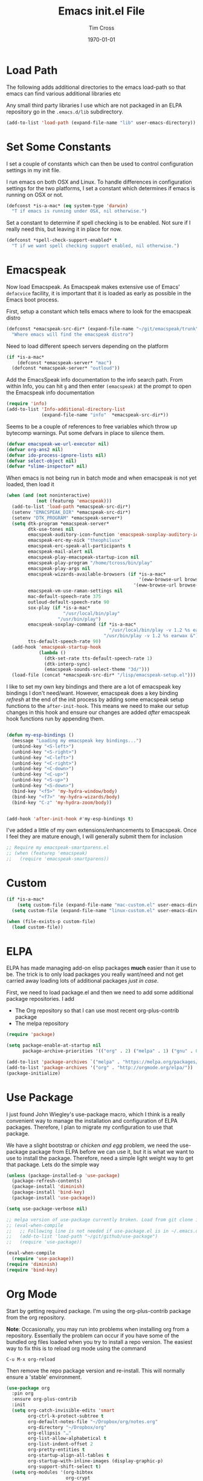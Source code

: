 #+TITLE: Emacs init.el File
#+DATE: \today
#+AUTHOR: Tim Cross

* Load Path
The following adds additional directories to the emacs load-path so that
emacs can find various additional libraries etc

Any small third party libraries I use which are not packaged in an ELPA
repository go in the ~.emacs.d/lib~  subdirectory.

#+BEGIN_SRC emacs-lisp
  (add-to-list 'load-path (expand-file-name "lib" user-emacs-directory))
#+END_SRC

* Set Some Constants
I set a couple of constants which can then be used to control configuration
settings in my init file.

I run emacs on both OSX and Linux. To handle differences in configuration
settings for the two platforms, I set a constant which determines if emacs is
running on OSX or not. 

#+BEGIN_SRC emacs-lisp
  (defconst *is-a-mac* (eq system-type 'darwin)
    "T if emacs is running under OSX, nil otherwise.")
#+END_SRC

Set a constant to determine if spell checking is to be enabled. Not sure if I
really need this, but leaving it in place for now.

#+BEGIN_SRC emacs-lisp
  (defconst *spell-check-support-enabled* t
    "T if we want spell checking support enabled, nil otherwise.")
#+END_SRC

* Emacspeak

Now load Emacspeak. As Emacspeak makes extensive use of Emacs' =defacvice=
facility, it is important that it is loaded as early as possible in the Emacs
boot process.

First, setup a constant which tells emacs where to look for the emacspeak distro

#+BEGIN_SRC emacs-lisp 
  (defconst *emacspeak-src-dir* (expand-file-name "~/git/emacspeak/trunk")
    "Where emacs will find the emacspeak distro")
#+END_SRC

Need to load different speech servers depending on the platform

#+BEGIN_SRC emacs-lisp 
  (if *is-a-mac*
      (defconst *emacspeak-server* "mac")
    (defconst *emacspeak-server* "outloud"))
#+END_SRC

Add the EmacsSpeak info documentation to the info search path. From within Info,
you can hit ~g~ and then enter ~(emacspeak)~ at the prompt to open the Emacspeak
info documentation

#+BEGIN_SRC emacs-lisp 
  (require 'info)
  (add-to-list 'Info-additional-directory-list
               (expand-file-name "info"  *emacspeak-src-dir*))
#+END_SRC

Seems to be a couple of references to free variables which throw up bytecomp
warnings. Put some defvars in place to silence them.

#+BEGIN_SRC emacs-lisp
  (defvar emacspeak-we-url-executor nil)
  (defvar org-ans2 nil)
  (defvar ido-process-ignore-lists nil)
  (defvar select-object nil)
  (defvar *slime-inspector* nil)

#+END_SRC

When emacs is not being run in batch mode and when emacspeak is not yet loaded,
then load it

#+BEGIN_SRC emacs-lisp 
  (when (and (not noninteractive)
             (not (featurep 'emacspeak)))
    (add-to-list 'load-path *emacspeak-src-dir*)
    (setenv "EMACSPEAK_DIR" *emacspeak-src-dir*)
    (setenv "DTK_PROGRAM" *emacspeak-server*)
    (setq dtk-program *emacspeak-server*
          dtk-use-tones nil
          emacspeak-auditory-icon-function 'emacspeak-soxplay-auditory-icon
          emacspeak-erc-my-nick "theophilusx"
          emacspeak-erc-speak-all-participants t
          emacspeak-mail-alert nil
          emacspeak-play-emacspeak-startup-icon nil
          emacspeak-play-program "/home/tcross/bin/play"
          emacspeak-play-args nil
          emacspeak-wizards-available-browsers (if *is-a-mac*
                                                   '(eww-browse-url browse-url-default-macosx-browser)
                                                 '(eww-browse-url browse-url-chrome))
          emacspeak-vm-use-raman-settings nil
          mac-default-speech-rate 375        
          outloud-default-speech-rate 90
          sox-play (if *is-a-mac*
                       "/usr/local/bin/play"
                     "/usr/bin/play")
          emacspeak-soxplay-command (if *is-a-mac*
                                        "/usr/local/bin/play -v 1.2 %s earwax &"
                                      "/usr/bin/play -v 1.2 %s earwax &")
          tts-default-speech-rate 90)
    (add-hook 'emacspeak-startup-hook
              (lambda ()
                (dtk-set-rate tts-default-speech-rate 1)
                (dtk-interp-sync)
                (emacspeak-sounds-select-theme "3d/")))
    (load-file (concat *emacspeak-src-dir* "/lisp/emacspeak-setup.el")))
#+END_SRC

I like to set my own key bindings and there are a lot of emacspeak key bindings
I don't need/want. However, emacspeak does a key binding /refresh/ at the end of
the init process by adding some emacspeak setup functions to the
=after-init-hook=. This means we need to make our setup changes in this hook and
ensure our changes are added /after/ emacspeak hook functions run by appending
them.

#+BEGIN_SRC emacs-lisp

  (defun my-esp-bindings ()
    (message "Loading my emacspeak key bindings...")
    (unbind-key "<S-left>")
    (unbind-key "<S-right>")
    (unbind-key "<C-left>")
    (unbind-key "<C-right>")
    (unbind-key "<C-down>")
    (unbind-key "<C-up>")
    (unbind-key "<S-up>")
    (unbind-key "<S-down>")
    (bind-key "<f5>" 'my-hydra-window/body)
    (bind-key "<f7>" 'my-hydra-wizards/body)
    (bind-key "C-z" 'my-hydra-zoom/body))


  (add-hook 'after-init-hook #'my-esp-bindings t)
#+END_SRC

 I've added a little of my own extensions/enhancements to Emacspeak. Once I feel
 they are mature enough, I will generally submit them for inclusion 

#+BEGIN_SRC emacs-lisp
  ;; Require my emacspeak-smartparens.el
  ;; (when (featurep 'emacspeak)
  ;;   (require 'emacspeak-smartparens))
#+END_SRC

* Custom 
#+BEGIN_SRC emacs-lisp
  (if *is-a-mac*
      (setq custom-file (expand-file-name "mac-custom.el" user-emacs-directory))
    (setq custom-file (expand-file-name "linux-custom.el" user-emacs-directory)))

  (when (file-exists-p custom-file)
    (load custom-file))
#+END_SRC

* ELPA
ELPA has made managing add-on elisp packages *much* easier than it use to
be. The trick is to only load packages you really want/need and not get carried
away loading lots of additional packages /just in case/.


First, we need to load package.el and then we need to add some additional
package repositories. I add

   - The Org repository so that I can use most recent org-plus-contrib package
   - The melpa repository

#+BEGIN_SRC emacs-lisp
  (require 'package)

  (setq package-enable-at-startup nil
        package-archive-priorities '(("org" . 2) ("melpa" . 1) ("gnu" . 0)))

  (add-to-list 'package-archives `("melpa" . "https://melpa.org/packages/"))
  (add-to-list 'package-archives '("org" . "http://orgmode.org/elpa/"))
  (package-initialize)

#+END_SRC

* Use Package
I just found John Wiegley's use-package macro, which I think is a really
convenient way to manage the installation and configuration of ELPA
packages. Therefore, I plan to migrate my configuration to use that package.

We have a slight bootstrap or /chicken and egg/ problem, we need the use-package
package from ELPA before we can use it, but it is what we want to use to install
the package. Therefore, need a simple light weight way to get that package. Lets
do the simple way

#+BEGIN_SRC emacs-lisp
  (unless (package-installed-p 'use-package)
    (package-refresh-contents)
    (package-install 'diminish)
    (package-install 'bind-key)
    (package-install 'use-package))

  (setq use-package-verbose nil)

  ;; melpa version of use-package currently broken. Load from git clone instead
  ;; (eval-when-compile
  ;;   ;; Following line is not needed if use-package.el is in ~/.emacs.d
  ;;   (add-to-list 'load-path "~/git/github/use-package")
  ;;   (require 'use-package))

  (eval-when-compile
    (require 'use-package))
  (require 'diminish)
  (require 'bind-key)
#+END_SRC
* Org Mode
Start by getting required package. I'm using the org-plus-contrib package from
the org repository.

*Note*: Occasionally, you may run into problems when installing org from a
repository. Essentially the problem can occur if you have some of the bundled
org files loaded when you try to install a repo version. The easiest way to fix
this is to reload org mode using the command

  : C-u M-x org-reload

Then remove the repo package version and re-install. This will
normally ensure a 'stable' environment.

#+BEGIN_SRC emacs-lisp
  (use-package org
    :pin org
    :ensure org-plus-contrib 
    :init
    (setq org-catch-invisible-edits 'smart
          org-ctrl-k-protect-subtree t
          org-default-notes-file "~/Dropbox/org/notes.org"
          org-directory "~/Dropbox/org"
          org-ellipsis "…"
          org-list-allow-alphabetical t
          org-list-indent-offset 2
          org-pretty-entities t
          org-startup-align-all-tables t
          org-startup-with-inline-images (display-graphic-p)
          org-support-shift-select t)
    (setq org-modules '(org-bibtex
                        org-crypt
                        org-docview
                        org-eww
                        org-info
                        org-irc
                        org-protocol))
    (setq org-capture-templates
          (quote
           (("t" "todo" entry
             (file "~/Dropbox/org/refile.org")
             "* TODO %?\n\n  %a"
             :empty-lines-after 1 :clock-in t :clock-resume t)
            ("r" "respond" entry
             (file "~/Dropbox/org/refile.org")
             "* NEXT Respond to %:from on %:subject\n  SCHEDULED: %t\n  %a"
             :empty-lines-after 1 :clock-in t :clock-resume t)
            ("n" "note" entry
             (file "~/Dropbox/org/notes.org")
             "* %? :NOTE:\n\n  %a"
             :empty-lines-after 1 :clock-in t :clock-resume t)
            ("j" "journal" entry
             (file+olp+datetree "~/Dropbox/org/journal.org")
             "* %?\n  "
             :empty-lines-after 1 :clock-in t :clock-resume t)
            ("p" "phone" entry
             (file "~/Dropbox/org/refile.org")
             "* PHONE %? :PHONE:\n  "
             :empty-lines-after 1 :clock-in t :clock-resume t)
            ("m" "mail" entry
             (file "~/Dropbox/org/refile.org")
             "* MAIL from %:from on %:subject\n\n  %a"
             :empty-lines-after 1 :clock-in t :clock-resume t))))
    (setq org-enforce-todo-checkbox-dependencies t
          org-enforce-todo-dependencies t
          org-log-done 'time
          org-log-into-drawer t)
    (setq org-todo-keywords
          (quote
           ((sequence "TODO(t)"
                      "NEXT(n)"
                      "STARTED(s!)"
                      "DELEGATED(w@/!)"
                      "HOLD(h@/!)"
                      "|"
                      "CANCELLED(c@)"
                      "DONE(d!)"))))
    (setq org-log-refile 'time
          org-refile-allow-creating-parent-nodes 'confirm
          org-refile-targets (quote ((nil :maxlevel . 5)
                                     (org-agenda-files :maxlevel . 5)))
          org-refile-use-outline-path (quote file))
    (setq org-clock-in-resume t
          org-clock-out-remove-zero-time-clocks t
          org-clock-persist 'clock
          org-time-clocksum-format '(:hours "%d" :require-hours t
                                            :minutes ":%02d" :require-minutes t))
    (setq org-agenda-files '("~/Dropbox/org")
          org-agenda-remove-tags t)

    (setq org-agenda-custom-commands
          (quote
           (("n" "Agenda and all TODO's"
             ((agenda "" nil)
              (alltodo "" nil))
             nil)
            ("wr" "Weekly Report"
             ((todo "DONE|CANCELLED"
                    ((org-agenda-overriding-header "Completed and Cancelled : Last Week")))
              (todo "STARTED|NEXT"
                    ((org-agenda-overriding-header "WIP")))
              (todo "HOLD|DELEGATED"
                    ((org-agenda-overriding-header "On Hold and Delegated Tasks")))
              (todo "TODO"
                    ((org-agenda-overriding-header "Task Backlog"))))
             nil nil))))
    (setq org-src-tab-acts-natively t
          org-hide-block-startup t
          org-src-window-setup 'current-window)
    (setq org-confirm-babel-evaluate nil)
    (setq org-babel-clojure-backend 'cider
          org-babel-clojure-sync-nrepl-timeout 0)
    (setq org-plantuml-jar-path (expand-file-name "~/.emacs.d/jars/plantuml.jar")
          org-ditaa-jar-path (expand-file-name "~/.emacs.d/jars/ditaa.jar")
          org-ditaa-eps-jar-path (expand-file-name "~/.emacs.d/jars/DitaaEps.jar"))
    (setq org-export-backends '(ascii beamer html
                                      latex texinfo
                                      md odt org)
          org-export-coding-system 'utf-8)
    (setq org-latex-classes
          '(("beamer"
             "\\documentclass[presentation]{beamer}"
             ("\\section{%s}" . "\\section*{%s}")
             ("\\subsection{%s}" . "\\subsection*{%s}")
             ("\\subsubsection{%s}" . "\\subsubsection*{%s}"))
            ("article"
             "\\documentclass[12pt]{hitec}
    [DEFAULT-PACKAGES]
    [PACKAGES]
    [NO-EXTRA]
    \\settextfraction{0.95}\n"
             ("\\section{%s}" . "\\section*{%s}")
             ("\\subsection{%s}" . "\\subsection*{%s}")
             ("\\subsubsection{%s}" . "\\subsubsection*{%s}")
             ("\\paragraph{%s}" . "\\paragraph*{%s}")
             ("\\subparagraph{%s}" . "\\subparagraph*{%s}"))
            ("report"
             "\\documentclass[11pt]{report}"
             ("\\part{%s}" . "\\part*{%s}")
             ("\\chapter{%s}" . "\\chapter*{%s}")
             ("\\section{%s}" . "\\section*{%s}")
             ("\\subsection{%s}" . "\\subsection*{%s}")
             ("\\subsubsection{%s}" . "\\subsubsection*{%s}"))
            ("book"
             "\\documentclass[11pt]{book}"
             ("\\part{%s}" . "\\part*{%s}")
             ("\\chapter{%s}" . "\\chapter*{%s}")
             ("\\section{%s}" . "\\section*{%s}")
             ("\\subsection{%s}" . "\\subsection*{%s}")
             ("\\subsubsection{%s}" . "\\subsubsection*{%s}"))
            ("une-article"
             "\\documentclass[a4paper,12pt]{scrartcl}
    [DEFAULT-PACKAGES]
    [PACKAGES]
    \\usepackage[margin=1.5cm]{geometry}
    [EXTRA]\n"
             ("\\section{%s}" . "\\section*{%s}")
             ("\\subsection{%s}" . "\\subsection*{%s}")
             ("\\subsubsection{%s}" . "\\subsubsection*{%s}")
             ("\\paragraph{%s}" . "\\paragraph*{%s}")
             ("\\subparagraph{%s}" . "\\subparagraph*{%s}"))
            ("une-logo"
             "\\documentclass[a4paper,12pt]{scrartcl}
    [DEFAULT-PACKAGES]
    [PACKAGES]
    \\usepackage[margin=1.5cm]{geometry}
    [EXTRA]
    \\definecolor{unegreen}{HTML}{7AB800}
    \\definecolor{Black}{HTML}{000000}
    \\definecolor{White}{HTML}{FFFFFF}
    \\definecolor{dimgrey}{HTML}{696969}
    \\makeatletter
    \\def\\@maketitle{
     \\noindent \\begin{minipage}[c][4cm][t]{\\linewidth}
       \\colorbox{Black}{%
         \\begin{minipage}[t][4cm][c]{4cm}
         \\flushleft
         \\includegraphics{~/.emacs.d/img/unelogo_medium.png}
       \\end{minipage}}
       \\colorbox{unegreen}{%
         \\begin{minipage}[t][4cm][c]{13.5cm}
           \\flushright
           \\Large \\textbf{\\color{White}{\\@title}} \\\\
            \\vspace{4pt}
           \\small \\color{White}{\\@author} \\\\
           \\small \\color{White}{\\@date}
         \\end{minipage}}
       \\end{minipage}}
    \\makeatother\n"
             ("\\section{%s}" . "\\section*{%s}")
             ("\\subsection{%s}" . "\\subsection*{%s}")
             ("\\subsubsection{%s}" . "\\subsubsection*{%s}")
             ("\\paragraph{%s}" . "\\paragraph*{%s}")
             ("\\subparagraph{%s}" . "\\subparagraph*{%s}"))
            ("old-article" "\\documentclass[11pt]{article}"
             ("\\section{%s}" . "\\section*{%s}")
             ("\\subsection{%s}" . "\\subsection*{%s}")
             ("\\subsubsection{%s}" . "\\subsubsection*{%s}")
             ("\\paragraph{%s}" . "\\paragraph*{%s}")
             ("\\subparagraph{%s}" . "\\subparagraph*{%s}")))
          )
    (setq org-latex-hyperref-template
          "\\hypersetup{pdfauthor={%a},
                        pdftitle={%t},
                        pdfkeywords={%k},
                        pdfsubject={%d},
                        pdfcreator={%c},
                        pdflang={%L},
                        colorlinks=true,
                        linkcolor=blue}")
    (setq org-latex-listings t
          org-latex-listings-options '(("basicstyle" "\\tiny")
                                       ("frame" "single")
                                       ("stringstyle" "\\color{orange}")
                                       ("commentstyle" "\\color{cyan}")
                                       ("keywordstyle" "\\color{blue}")
                                       ("showstringspaces" "false")
                                       ("breakatwhitespace" "false")
                                       ("breaklines" "true")))
    (setq org-latex-pdf-process
          '("lualatex -interaction nonstopmode -output-directory %o %f"
            "lualatex -interaction nonstopmode -output-directory %o %f"
            "lualatex -interaction nonstopmode -output-directory %o %f"))
    (setq org-latex-packages-alist
          '(("" "parskip")
            ("" "xcolor")
            ("" "listings")))
    (setq org-html-checkbox-type 'unicode
          org-html-html5-fancy t
          org-html-doctype "html5")
    (setq org-ascii-charset 'utf-8
          org-ascii-text-width 79)
    :config
    (org-element-update-syntax)
    (org-clock-persistence-insinuate)

    (add-to-list 'org-structure-template-alist
                 '("p" "#+BEGIN_SRC python\n?\n#+END_SRC"
                   "<src lang=\"python\">\n?\n</src>"))

    (add-to-list 'org-structure-template-alist
                 '("el" "#+BEGIN_SRC emacs-lisp\n?\n#+END_SRC"
                   "<src lang=\"emacs-lisp\">\n?\n</src>"))

    (add-to-list 'org-structure-template-alist
                 '("clj" "#+BEGIN_SRC clojure-mode\n?\n#+END_SRC"
                   "<src lang=\"clojure-mode\">\n?\n</src>"))
    (add-to-list 'org-structure-template-alist
                 '("cl" "#+BEGIN_SRC lisp\n?\n#+END_SRC"
                   "<src lang=\"lisp-mode\">\n?\n</src>"))
    (org-babel-do-load-languages
     'org-babel-load-languages
     '((emacs-lisp . t)
       (clojure . t)
       (css . t)
       (dot . t)
       (java . t)
       (js . t)
       (latex . t)
       (ledger . t)
       (lisp . t)
       (makefile . t)
       (org . t)
       (perl . t)
       (python . t)
       (ruby . t)
       (scheme . t)
       (shell . t)
       (sql . t)
       (C . t)
       (ditaa . t)
       (plantuml . t)))
    (when *is-a-mac*
      (use-package org-mac-link
        :ensure t
        :bind (:map org-mode-map
                    ("C-c g" . org-mac-grab-link))))
    (bind-key "C-c l" 'org-store-link)
    (bind-key "C-c a" 'org-agenda)
    (bind-key "C-c b" 'org-switchb)
    (bind-key "C-c r" 'org-capture))


#+END_SRC

* Hydra
Emacspeak now uses hydra, but it needs to be loaded before emacspeak to work
correctly. 

 #+BEGIN_SRC emacs-lisp
   (use-package winner
     :config
     (winner-mode 1))

   (use-package windmove
     :config
     (windmove-default-keybindings))

   (use-package hydra
     :ensure t
     :config
     (defun hydra-move-splitter-left (arg)
       "Move window splitter left."
       (interactive "p")
       (if (let ((windmove-wrap-around))
             (windmove-find-other-window 'right))
           (shrink-window-horizontally arg)
         (enlarge-window-horizontally arg)))

     (defun hydra-move-splitter-right (arg)
       "Move window splitter right."
       (interactive "p")
       (if (let ((windmove-wrap-around))
             (windmove-find-other-window 'right))
           (enlarge-window-horizontally arg)
         (shrink-window-horizontally arg)))

     (defun hydra-move-splitter-up (arg)
       "Move window splitter up."
       (interactive "p")
       (if (let ((windmove-wrap-around))
             (windmove-find-other-window 'up))
           (enlarge-window arg)
         (shrink-window arg)))

     (defun hydra-move-splitter-down (arg)
       "Move window splitter down."
       (interactive "p")
       (if (let ((windmove-wrap-around))
             (windmove-find-other-window 'up))
           (shrink-window arg)
         (enlarge-window arg)))

     (defhydra my-hydra-wizards ()
       "Emacspeak Wizards"
       ("c" emacspeak-wizards-byte-compile-current-buffer "Byte")
       ("b" emacspeak-wizards-cycle-browser "Browser")
       ("e" emacspeak-wizards-eww-buffer-list "eww")
       ("r" emacspeak-wizards-find-file-as-root "root")
       ("g" emacspeak-wizards-find-grep "Grep")
       ("f" emacspeak-wizards-finder-find "Find")
       ("F" emacspeak-wizards-generate-finder "Finder")
       ("!" emacspeak-wizards-shell-command-on-current-file "cmd")
       ("s" emacspeak-wizards-spot-words "Spot")
       ("t" emacspeak-wizards-tramp-open-location "Tramp")
       ("q" nil "Quit"))

     (defhydra my-hydra-zoom ()
       "zoom"
       ("-" text-scale-decrease "out")
       ("+" text-scale-increase "in")
       ("0" (text-scale-adjust 0) "reset")
       ("q" nil "quit" :color blue))

     (defhydra my-hydra-error ()
       "goto-error"
       ("h" first-error "first")
       ("j" next-error "next")
       ("k" previous-error "prev")
       ("v" recenter-top-bottom "recenter")
       ("q" nil "quit"))
     (require 'winner)
     (defhydra my-hydra-window (:color red :hint nil)
       "
    Split: _v_ert _x_:horz
   Delete: _o_nly  _da_ce  _dw_indow  _db_uffer  _df_rame
     Move: _s_wap
   Frames: _f_rame new  _df_ delete
     Misc: _m_ark _a_ce  _u_ndo  _r_edo"
       ("h" windmove-left)
       ("j" windmove-down)
       ("k" windmove-up)
       ("l" windmove-right)
       ("H" hydra-move-splitter-left)
       ("J" hydra-move-splitter-down)
       ("K" hydra-move-splitter-up)
       ("L" hydra-move-splitter-right)
       ("|" (lambda ()
              (interactive)
              (split-window-right)
              (windmove-right)))
       ("_" (lambda ()
              (interactive)
              (split-window-below)
              (windmove-down)))
       ("v" split-window-right)
       ("x" split-window-below)
       ;;("t" transpose-frame "'")
       ;; winner-mode must be enabled
       ("u" winner-undo)
       ("r" winner-redo) ;;Fixme, not working?
       ("o" delete-other-windows :exit t)
       ("a" ace-window :exit t)
       ("f" make-frame :exit t)
       ("s" ace-swap-window)
       ("da" ace-delete-window)
       ("dw" delete-window)
       ("db" kill-this-buffer)
       ("df" delete-frame :exit t)
       ("q" nil)
       ;;("i" ace-maximize-window "ace-one" :color blue)
       ;;("b" ido-switch-buffer "buf")
       ("m" headlong-bookmark-jump)))

 #+END_SRC

* OSX Tweaks 
Some tweaks to make emacs and OSX get on better. Note that I also install the
coreutils package from homebrew to get some GNU flavoured utilities. These tend
to start with 'g', so we need to do some additional variable settings.

#+BEGIN_SRC emacs-lisp
  (when *is-a-mac*
    (setq mac-command-modifier 'meta)
    (setq mac-option-modifier 'none)
    (setq dired-free-space-program "gdf")
    (setq insert-directory-program "gls")
    (setq default-input-method "MacOSX")
    ;; Make mouse wheel / trackpad scrolling less jerky
    (setq mouse-wheel-scroll-amount '(1 ((shift) . 5)
                                        ((control))))
    (dolist (multiple '("" "double-" "triple-"))
      (dolist (direction '("right" "left"))
        (global-set-key (read-kbd-macro
                         (concat "<" multiple "wheel-" direction ">")) 'ignore)))
    (bind-key "M-'" 'ns-next-frame)
    (bind-key "M-h" 'ns-do-hide-emacs)
    (bind-key "M-`" 'ms-do-hide-others)
    (use-package applescript-mode
      :ensure t
      :mode ("\\.applescript" . applescript-mode))
    (use-package osx-plist
      :ensure t)
    (use-package osx-trash
      :ensure t
      :config (osx-trash-setup)))


#+END_SRC

* Basic defaults 
Some basic defaults and customizations 

** Disabled Features 
#+BEGIN_SRC emacs-lisp
  (when (fboundp 'tool-bar-mode)
      (tool-bar-mode -1))
  (when (fboundp 'scroll-bar-mode)
    (scroll-bar-mode -1))
  (when (fboundp 'horizontal-scroll-bar-mode)
    (horizontal-scroll-bar-mode -1))

#+END_SRC

** Zap up to char
#+BEGIN_SRC emacs-lisp
  (autoload 'zap-up-to-char "misc"
    "Kill up to, but not including ARGth occurrence of CHAR." t)

  (global-set-key (kbd "M-z") 'zap-up-to-char)  
#+END_SRC

** Enable some useful minor modes
#+BEGIN_SRC emacs-lisp
  (use-package uniquify
    :demand t
    :init (setq uniquify-buffer-name-style 'forward))

  (use-package saveplace
    :demand t
    :init 
    (setq save-place-file (expand-file-name ".saveplace" user-emacs-directory))
    :config
    (save-place-mode 1))

  (use-package paren
    :demand t
    :config
    (show-paren-mode 1))

  (use-package delsel
    :demand
    :config
    (delete-selection-mode))

  (use-package autorevert
    :demand t
    :config
    (global-auto-revert-mode))

  (transient-mark-mode t)

  (when (fboundp 'global-prettify-symbols-mode)
    (global-prettify-symbols-mode))

  (fset 'yes-or-no-p 'y-or-n-p)

#+END_SRC
  
** Enable some disabled modes
#+BEGIN_SRC emacs-lisp
  (put 'narrow-to-region 'disabled nil)
  (put 'narrow-to-page 'disabled nil)
  (put 'narrow-to-defun 'disabled nil)
  (put 'upcase-region 'disabled nil)
  (put 'downcase-region 'disabled nil)

#+END_SRC

** Set some setq defaults
#+BEGIN_SRC emacs-lisp
  (setq apropos-do-all t
        auth-sources '("~/.authinfo.gpg" "~/.authinfo" "~/.netrc")
        backup-directory-alist `(("." . ,(concat user-emacs-directory
                                                 "backups")))
        blink-matching-paren nil
        default-frame-alist '((top . 10) (left . 10) (width . 90) (height . 30))
        delete-by-moving-to-trash t
        ediff-window-setup-function 'ediff-setup-windows-plain
        eldoc-idle-delay 1.5
        inhibit-startup-message t
        initial-fram-alist '((top . 10) (left . 10) (width . 90) (height . 30))
        line-move-visual nil
        load-prefer-newer t
       ;; max-mini-window-height 0.50
        message-log-max 2048
        mouse-yank-at-point t
        require-final-newline t
        save-interprogram-paste-before-kill t
        show-paren-delay 0
        show-paren-style 'mixed
        truncate-lines t
        visible-bell t
        select-enable-clipboard t
        select-enable-primary t)
#+END_SRC

** Set some setq-defaults
#+BEGIN_SRC emacs-lisp
  (setq-default fill-column 80
                indent-tabs-mode nil
                save-place t
                show-trailing-whitespace nil
                tab-width 4)
#+END_SRC

** Coding System
#+BEGIN_SRC emacs-lisp
  (prefer-coding-system 'utf-8)
  (when (display-graphic-p)
    (setq x-select-request-type '(UTF8_STRING COMPOUND_TEXT TEXT STRING)))
#+END_SRC

* Fonts
Set the default font

#+BEGIN_SRC emacs-lisp
  (if *is-a-mac*
      (set-face-attribute 'default nil
                          :foundry nil
                          :family "Inconsolata"
                          :height 320)
    (set-face-attribute 'default nil
                        :foundry "PfEd"
                        :family "Ricty Diminished"
                        :height 196))
#+END_SRC

Setup some font scaling support

#+BEGIN_SRC emacs-lisp
  (use-package default-text-scale
    :ensure t
    :config
    (bind-key "C-M-=" 'default-text-scale-increase)
    (bind-key "C-M--" 'default-text-scale-decrease))
#+END_SRC

* Commands et. al 
Some basic configuration relating to commands 

** Exec Path
Set up the exec path for emacs

#+BEGIN_SRC emacs-lisp
  (use-package exec-path-from-shell
    :ensure t
    :init
    (setq exec-path-from-shell-check-startup-files nil)
    :config
    (dolist (var '("SSH_AUTH_SOCK" "SSH_AGENT_PID"
                   "GPG_AGENT_INFO" "LANG" "LC_CTYPE"))
      (add-to-list 'exec-path-from-shell-variables var))
    (when (memq window-system '(mac ns x))
      (exec-path-from-shell-initialize)))
#+END_SRC

** Browse Kill Ring
#+BEGIN_SRC emacs-lisp
  (use-package browse-kill-ring
    :ensure t
    :init
    (setq browse-kill-ring-separator "\f")
    :config
    (progn
      (bind-key "C-g" 'browse-kill-ring-quit browse-kill-ring-mode-map)
      (bind-key "M-n" 'browse-kill-ring-forward browse-kill-ring-mode-map)
      (bind-key "M-p" 'browse-kill-ring-previous browse-kill-ring-mode-map)
      (bind-key "M-Y" 'browse-kill-ring)))
#+END_SRC

** Undo Tree
#+BEGIN_SRC emacs-lisp
  (use-package undo-tree
    :ensure t
    :diminish undo-tree-mode
    :config (global-undo-tree-mode))
#+END_SRC

** Ido Mode
#+BEGIN_SRC emacs-lisp
  (use-package ido
    :demand t
    :init
    (setq ido-enable-flex-matching t
          ido-everywhere t
          ido-use-filename-at-point nil
          ido-auto-merge-work-directories-length 0
          ido-use-virtual-buffers t
          ido-create-new-buffer 'always
          ido-file-extensions-order '(".org" ".txt" ".clj" ".cljs" ".py" 
                                      ".emacs" ".xml" ".el" ".cfg" ".cnf")
          ido-default-buffer-method 'selected-window
          ido-enable-dot-prefix t)

    :config
    (ido-mode 1))

  (use-package ido-completing-read+
    :ensure t
    :config
    (ido-ubiquitous-mode t))
#+END_SRC

** SMEX
#+BEGIN_SRC emacs-lisp
    (use-package smex
      :ensure t
      :demand t
      :init (setq smex-save-file (expand-file-name ".smex-items" user-emacs-directory))
      :bind (("M-x" . smex)
             ("M-X" . smex-major-mode-commands)
             ("C-c C-c M-x" . execute-extended-command))
      :config (smex-initialize))
#+END_SRC

** IBuffer
#+BEGIN_SRC emacs-lisp
  (use-package ibuffer
    :commands 'ibuffer
    :config
    (progn 
      (define-ibuffer-column size-h
        (:name "Size" :inline t)
        (cond
         ((> (buffer-size) 1000000) (format "%7.1fM" (/ (buffer-size) 1000000.0)))
         ((> (buffer-size) 1000) (format "%7.1fk" (/ (buffer-size) 1000.0)))
         (t (format "%8d" (buffer-size)))))

      (use-package ibuffer-vc
        :ensure t
        :init
        (setq ibuffer-filter-group-name-face 'font-lock-doc-face
              ibuffer-formats '((mark modified read-only vc-status-mini " "
                                      (name 18 18 :left :elide)
                                      " "
                                      (size-h 9 -1 :right)
                                      " "
                                      (mode 16 16 :left :elide)
                                      " "
                                      filename-and-process)
                                (mark modified read-only vc-status-mini " "
                                      (name 18 18 :left :elide)
                                      " "
                                      (size-h 9 -1 :right)
                                      " "
                                      (mode 16 16 :left :elide)
                                      " "
                                      (vc-status 16 16 :left)
                                      " "
                                      filename-and-process)))
        :config
        (defun ibuffer-set-up-preferred-filters ()
          (ibuffer-vc-set-filter-groups-by-vc-root)
          (unless (eq ibuffer-sorting-mode 'filename/process)
            (ibuffer-do-sort-by-filename/process)))
        (add-hook 'ibuffer-hook 'ibuffer-set-up-preferred-filters))
      (bind-key "C-x C-b" 'ibuffer)))
#+END_SRC

** Recentf
#+BEGIN_SRC emacs-lisp
  (use-package recentf
    :init
    (setq recentf-max-saved-items 50)
    :config
    (defun ido-recentf-open ()
      "Use `ido-completing-read' to \\[find-file] a recent file"
      (interactive)
      (if (find-file (ido-completing-read "Find recent file: " recentf-list))
          (message "Opening file...")
        (message "Aborting")))
    (recentf-mode)
    (bind-key "C-x C-r" 'ido-recentf-open))
#+END_SRC

** Swiper
#+BEGIN_SRC emacs-lisp
  (use-package swiper
    :ensure t
    :bind ("C-s".  swiper))
#+END_SRC
** Free Keys
The ~free-keys~ package provides a convenient way to identify keys which are
potential bind candidates. Combine this with the ~describe-personal-keybindings~
function from the ~bind-keys~ package and you can go to town with customising
your emacs!

#+BEGIN_SRC emacs-lisp
  (use-package free-keys
    :ensure t
    :commands (free-keys))
#+END_SRC 

* Editing 
Text editing stuff

** Basic Tweaks 
Some simple functions and bindings stolen from [[http://github.com/purcell/emacs.d]]
which adds some editing tweaks

#+BEGIN_SRC emacs-lisp
  (bind-key "RET" 'newline-and-indent)

  (defun tx/newline-at-end-of-line ()
    "Move to end of line, enter a newline, and reindent."
    (interactive)
    (move-end-of-line 1)
    (newline-and-indent))

  (bind-key "S-RET" 'tx/newline-at-end-of-line)

  (bind-key "C-c j" 'join-line)

  (bind-key "C-c J" (lambda ()
                     (interactive)
                     (join-line 1)))

  (defun kill-back-to-indentation ()
    "Kill from point back to the first non-whitespace character on the line."
    (interactive)
    (let ((prev-pos (point)))
      (back-to-indentation)
      (kill-region (point) prev-pos)))

  (bind-key "<C-M-backspace>" 'kill-back-to-indentation)

  (defun tx/open-line-with-reindent (n)
    "A version of `open-line' which reindents the start and end positions.
        If there is a fill prefix and/or a `left-margin', insert them
        on the new line if the line would have been blank.
        With arg N, insert N newlines."
    (interactive "*p")
    (let* ((do-fill-prefix (and fill-prefix (bolp)))
           (do-left-margin (and (bolp) (> (current-left-margin) 0)))
           (loc (point-marker))
           ;; Don't expand an abbrev before point.
           (abbrev-mode nil))
      (delete-horizontal-space t)
      (newline n)
      (indent-according-to-mode)
      (when (eolp)
        (delete-horizontal-space t))
      (goto-char loc)
      (while (> n 0)
        (cond ((bolp)
               (if do-left-margin (indent-to (current-left-margin)))
               (if do-fill-prefix (insert-and-inherit fill-prefix))))
        (forward-line 1)
        (setq n (1- n)))
      (goto-char loc)
      (end-of-line)
      (indent-according-to-mode)))

  (bind-key "C-o" 'tx/open-line-with-reindent)
#+END_SRC

** Page Break Lines
Display lines to show where page breaks are. Useful in making the
browse-kill-ring mode look a little better. See [[https://github.com/purcell/page-break-lines][page-break-lines on GitHub]]

#+BEGIN_SRC emacs-lisp
  (use-package page-break-lines
    :ensure t
    :diminish page-break-lines-mode
    :config
    (progn 
      (global-page-break-lines-mode)
      (push 'browse-kill-ring-mode page-break-lines-modes)
      (push 'sql-mode page-break-lines-modes)
      (push 'text-mode page-break-lines-modes)))

#+END_SRC

** Move Or Duplicate Lines

While this seems like a really handy utility, I find I never seem to use it, so
commenting it out for now.

#+BEGIN_SRC emacs-lisp
  ;; (use-package move-dup
  ;;   :ensure t
  ;;   :commands (md/move-lines-up
  ;;             md/move-lines-down
  ;;             md/duplicate-down
  ;;             md/duplicate-up)
  ;;   :bind (("M-S-<up>" . md/move-lines-up)
  ;;          ("M-S-<down>" . md/move-lines-down)
  ;;          ("C-c p" . md/duplicate-down)
  ;;          ("C-c P" . md/duplicate-up)))
#+END_SRC

** Whole Line or Region
Allow region oriented commands to work on the current line if no region is
defined.

#+BEGIN_SRC emacs-lisp
  (use-package whole-line-or-region
    :ensure t
    :diminish whole-line-or-region-mode
    :config
    (progn
      (whole-line-or-region-mode t)
      ;;(make-variable-buffer-local 'whole-line-or-region-mode)
      ))

#+END_SRC

** Filling et. al. 
#+BEGIN_SRC emacs-lisp
  (add-hook 'text-mode-hook 'turn-on-auto-fill)

  (use-package unfill
    :ensure t
    :commands (unfill-paragraph unfill-region unfill-toggle))

  ;; (use-package fill-column-indicator
  ;;   :ensure t
  ;;   :diminish fci-mode
  ;;   :init
  ;;   (setq fci-rule-width 3)
  ;;   :config
  ;;   (progn
  ;;     (add-hook 'prog-mode-hook (lambda () (fci-mode +1)))
  ;;     (add-hook 'text-mode-hook (lambda () (fci-mode +1)))
  ;;     (add-hook 'org-mode-hook (lambda () (fci-mode +1)))))
#+END_SRC

** Whitespace Cleanup
Cleanup whitespace

#+BEGIN_SRC emacs-lisp
  (use-package whitespace-cleanup-mode
    :ensure t
    :diminish whitespace-cleanup-mode
    :init
    (setq whitespace-cleanup-mode-only-if-initially-clean nil
          whitespace-line-column 80
          whitespace-style '(face lines-tail))
    :config
    (global-whitespace-mode)
    (global-whitespace-cleanup-mode))

#+END_SRC

** Fix the mark
Enable setting of mark without setting of transient mark mode

#+BEGIN_SRC emacs-lisp
  (defun push-mark-no-activate ()
    "Pushes `point' to `mark-ring' and does not activate the region
     Equivalent to \\[set-mark-command] when \\[transient-mark-mode] is disabled"
    (interactive)
    (push-mark (point) t nil)
    (message "Pushed mark to ring"))

  (bind-key "C-`" 'push-mark-no-activate)

  (defun jump-to-mark ()
    "Jumps to the local mark, respecting the `mark-ring' order.
    This is the same as using \\[set-mark-command] with the prefix argument."
    (interactive)
    (set-mark-command 1))

  (bind-key "M-`" 'jump-to-mark)

  (defun exchange-point-and-mark-no-activate ()
    "Identical to \\[exchange-point-and-mark] but will not activate the region."
    (interactive)
    (exchange-point-and-mark)
    (deactivate-mark nil))

  (bind-key [remap exchange-point-and-mark] 'exchange-point-and-mark-no-activate)
#+END_SRC

** Searching
Using ~ag~ package for searches. This needs some OS support

  - On Linux ~apt-get install silversearcher-ag~
  - On OSX ~brew install the_silver_searcher~
  - 

#+BEGIN_SRC emacs-lisp
  (use-package ag
    :ensure t
    :commands
    (ag ag-files ag-regex ag-project ag-project-files ag-project-regexp)
    :config
    (bind-key "M-?" 'ag-project))
#+END_SRC

** Completions 
*** Yasnippet

#+BEGIN_SRC emacs-lisp
  (use-package yasnippet
    :ensure t
    :init
    (setq yas-prompt-functions '(yas-dropdown-prompt
                                 yas-ido-prompt))
    :config
    (progn
      (unbind-key "<tab>" yas-minor-mode-map)
      (unbind-key "TAB" yas-minor-mode-map)
      (bind-key "C-M-/" 'yas-expand yas-minor-mode-map)
      ;;(yas-load-directory "~/.emacs.d/snippets")
      (yas-global-mode 1)))

  (use-package yasnippet-snippets
    :ensure t)

#+END_SRC

*** Company
#+BEGIN_SRC emacs-lisp
  (use-package company
    :ensure t
    :init
    (setq company-idle-delay nil
          company-selection-wrap-around t)
    :bind (("C-M-i" . company-complete)
           ("TAB" . company-indent-or-complete-common))
    :config
    (progn
      (global-company-mode 1)
      (add-hook 'after-init-hook
                (lambda ()
                  (setq company-frontends '(company-pseudo-tooltip-unless-just-one-frontend
                                            company-preview-if-just-one-frontend
                                            company-echo-metadata-frontend))))))

  (use-package company-auctex
    :ensure t
    :config
    (company-auctex-init))

  (use-package company-quickhelp
    :ensure t
    :config
    (company-quickhelp-mode 1))

  (use-package company-web
    :ensure t
    :config
    (add-to-list 'company-backends 'company-web-html)
    (add-to-list 'company-backends 'company-web-jade)
    (add-to-list 'company-backends 'company-web-slim))

#+END_SRC

*** Hippie Expand
#+BEGIN_SRC emacs-lisp
  (use-package hippie-expand
    :init
    (setq hippie-expand-try-functions-list
          '(try-expand-dabbrev
            try-expand-dabbrev-all-buffers
            try-expand-dabbrev-from-kill
            try-flyspell
            try-complete-file-name-partially
            try-complete-file-name))
     :bind ("M-/" . hippie-expand))

#+END_SRC

** Aok

Another package which sounds very useful, but which I never seem to use!

#+BEGIN_SRC emacs-lisp
  ;; (use-package aok
  ;;   :ensure t)
#+END_SRC

** Outlining 

Some addditional outlining support to make more things work like org-mode!

 #+BEGIN_SRC emacs-lisp
   (defvar outline-minor-mode-prefix "\M-#")

   (require 'outline)

   (use-package outshine
     :ensure t
     :init
     (setq outshine-use-speed-commands t)
     :config
     (add-hook 'outline-minor-mode-hook 'outshine-hook-function))

   (use-package outorg
     :ensure t)

   (use-package navi-mode
     :ensure t)

#+END_SRC

* Programming Tweaks 
Configuration relating to programming

** Highlight Symbol Mode
Highlight symbols and enable navigation by symbol in programming modes. See
[[http://nschum.de/src/emacs/highlight-symbol/]].

#+BEGIN_SRC emacs-lisp
  (use-package highlight-symbol
    :ensure t
    :diminish highlight-symbol-mode
    :config
    (progn 
      (dolist (hook '(prog-mode-hook html-mode-hook css-mode-hook))
        (add-hook hook 'highlight-symbol-mode)
        (add-hook hook 'highlight-symbol-nav-mode))
      (defadvice highlight-symbol-temp-highlight (around sanityinc/maybe-suppress
                                                         activate)
        "Suppress symbol highlighting while isearching."
        (unless (or isearch-mode
                    (and (boundp 'multiple-cursors-mode)
                         multiple-cursors-mode))
          ad-do-it))))
#+END_SRC

** Electric Pair Mode

#+BEGIN_SRC emacs-lisp 
  (when (fboundp 'electric-pair-mode)
    (electric-pair-mode))
#+END_SRC

** Goto Address
Lets make addresses action buttons when we find them in comments in
programming buffers

Seems to be a problem with this mode and newest org-plus-contrib. Disabling for now.

#+BEGIN_SRC emacs-lisp
  (dolist (hook (if (fboundp 'prog-mode)
                    '(prog-mode-hook ruby-mode-hook)
                  '(find-file-hooks)))
    (add-hook hook 'goto-address-prog-mode))
#+END_SRC

** Rainbow Mode
#+BEGIN_SRC emacs-lisp
  (use-package rainbow-mode
    :ensure t
    :config
    (add-hook 'prog-mode-hook 'rainbow-mode)
    (add-hook 'ielm-mode-hook 'rainbow-mode)
    (add-hook 'lisp-interaction-mode-hook 'rainbow-mode)
    (add-hook 'emacs-lisp-mode-hook 'rainbow-mode))
#+END_SRC

** Rainbow Delimiters 
#+BEGIN_SRC emacs-lisp
  (use-package rainbow-delimiters 
    :ensure t
    :config
    (add-hook 'prog-mode-hook 'rainbow-delimiters-mode)
    (add-hook 'ielm-mode-hook 'rainbow-delimiters-mode)
    (add-hook 'lisp-interaction-mode-hook 'rainbow-delimiters-mode)
    (add-hook 'emacs-lisp-mode-hook 'rainbow-delimiters-mode))

#+END_SRC

** Paredit 
This mode was a little tricky at first, but now I'm use to it, I miss it when
it isn't there. 

There are some issues with using this mode in conjunction with emacspeak. Need
to add some paredit specific advice to provide speech feedback for this mode.

#+BEGIN_SRC emacs-lisp
  ;; (use-package paredit
  ;;   :ensure t
  ;;   :diminish paredit-mode
  ;;   :init
  ;;   (progn 
  ;;     (defun maybe-map-paredit-newline ()
  ;;       (unless (or (memq major-mode '(inferior-emacs-lisp-mode
  ;;                                      cider-repl-mode))
  ;;                   (minibufferp))
  ;;         (local-set-key (kbd "RET") 'paredit-newline)))
  ;;     (add-hook 'paredit-mode-hook 'maybe-map-paredit-newline))
  ;;   :config
  ;;   (progn 
  ;;     (defvar paredit-minibuffer-commands '(eval-expression
  ;;                                           pp-eval-expression
  ;;                                           eval-expression-with-eldoc
  ;;                                           ibuffer-do-eval
  ;;                                           ibuffer-do-view-and-eval)
  ;;       "Interactive commands where paredit should be enabled in minibuffer.")
  ;;     (defun conditionally-enable-paredit-mode ()
  ;;       "Enable paredit during lisp-related minibuffer commands."
  ;;       (if (memq this-command paredit-minibuffer-commands)
  ;;           (enable-paredit-mode)))
  ;;     (add-hook 'minibuffer-setup-hook 'conditionally-enable-paredit-mode)
  ;;     (dolist (binding (list (kbd "C-<left>") (kbd "C-<right>")
  ;;                            (kbd "C-M-<left>") (kbd "C-M-<right>")))
  ;;       (define-key paredit-mode-map binding nil))

  ;;     ;; Modify kill-sentence, which is easily confused with the kill-sexp
  ;;     ;; binding, but doesn't preserve sexp structure
  ;;     (bind-key [remap kill-sentence] 'paredit-kill paredit-mode-map)
  ;;     (bind-key [remap backward-kill-sentence] nil paredit-mode-map)
  ;;     (add-hook 'lisp-mode-hook #'enable-paredit-mode)
  ;;     (add-hook 'emacs-lisp-mode-hook #'enable-paredit-mode)
  ;;     (add-hook 'clojure-mode-hook #'enable-paredit-mode)
  ;;     (add-hook 'cider-repl-mode-hook #'enable-paredit-mode)
  ;;     (add-hook 'lisp-interaction-mode-hook #'enable-paredit-mode)
  ;;     (add-hook 'ielm-mode-hook #'enable-paredit-mode)))

  ;; (use-package paredit-everywhere
  ;;   :ensure t
  ;;   :config
  ;;   (add-hook 'prog-mode-hook 'paredit-everywhere-mode))
#+END_SRC

** Smartparens
Not sure I like this mode compared to paredit. Disabling it for now.

#+BEGIN_SRC emacs-lisp
  (use-package smartparens-config
      :ensure smartparens
      :config
      (progn
        (sp-use-smartparens-bindings)
        (smartparens-global-mode)
        (show-smartparens-global-mode))
      (add-hook 'prog-mode-hook 'turn-on-smartparens-strict-mode)
      (add-hook 'markdown-mode-hook 'turn-on-smartparens-strict-mode))

#+END_SRC

** Imenu
Not sure if imenu is of any real value. Disabling it for now

#+BEGIN_SRC emacs-lisp
  ;; (use-package imenu-anywhere
  ;;   :ensure t)
#+END_SRC

** Line numbers
#+BEGIN_SRC emacs-lisp
  (use-package linum
    :config
    (add-hook 'prog-mode-hook 'linum-mode))
#+END_SRC

** flycheck

#+BEGIN_SRC emacs-lisp
  (use-package flycheck
    :ensure t
    :init
    (global-flycheck-mode))

#+END_SRC
** Highlight Indentation 
Highlight the indentation level in programming modes.

#+BEGIN_SRC emacs-lisp
  (use-package highlight-indent-guides
    :ensure t
    :init
    (setq highlight-indent-guides-method 'character)
    :config
    (add-hook 'prog-mode-hook #'highlight-indent-guides-mode))

#+END_SRC
* Utility Modes 
** Spelling
When running on OSX it is necessary to

  - Install a spell checker. I prefer to use /homebrew/ to install both emacs and
    associated programs i.e
    : brew install hunspell

  - Note that you also need to install the dictionaries. I use the dictionaries from
    openOffice. These are distributed in /*.oxt/ files, which are just /zip/
    archives. Unzip them and put the /*.aff/ and /*.dic/ files in
    /~/Library/Spelling/ directory.

  - I also setup symbolic links from the dictionaries I want to /default.aff/
    and /default.dic/

#+BEGIN_SRC emacs-lisp 
  (when *spell-check-support-enabled*
    (use-package ispell
      :init
      (if *is-a-mac*
          (setq ispell-dictionary "british")
        (setq ispell-dictionary "british-ise"))
      :config
      (add-to-list 'ispell-skip-region-alist '("^#\\+begin_src ". "#\\+end_src$"))
      (add-to-list 'ispell-skip-region-alist '("^#\\+BEGIN_SRC ". "#\\+END_SRC$"))
      (add-to-list 'ispell-skip-region-alist '("^#\\+begin_example ". "#\\+end_example$"))
      (add-to-list 'ispell-skip-region-alist '("^#\\+BEGIN_EXAMPLE ". "#\\+END_EXAMPLE$"))
      (add-to-list 'ispell-skip-region-alist '("\:PROPERTIES\:$" . "\:END\:$"))
      (add-to-list 'ispell-skip-region-alist '("\\[fn:.+:" . "\\]"))
      (add-to-list 'ispell-skip-region-alist '("^http" . "\\]"))
      (add-to-list 'ispell-skip-region-alist '("=.*" . ".*="))
      (add-to-list 'ispell-skip-region-alist '("- \\*.+" . ".*\\*: "))
      (when (executable-find ispell-program-name)
        (use-package flyspell
          :diminish flyspell-mode
          :init
          (setq flyspell-use-meta-tab nil)
          (defun try-flyspell (arg)
            (if (nth 4 (syntax-ppss))
                (call-interactively 'flyspell-correct-word-before-point)
              nil))
          :config
          (add-hook 'prog-mode-hook 'flyspell-prog-mode)
          (add-hook 'text-mode-hook 'flyspell-mode)))))
#+END_SRC

** Timestamps
Surprises me how often people ask for this functionality without realizing it is
already built-in.

#+BEGIN_SRC emacs-lisp
  (use-package time-stamp
     :init
     (setq time-stamp-active t
           time-stamp-format "%:a, %02d %:b %:y %02I:%02M %#P %Z"
           time-stamp-start "\\(Time-stamp:[         ]+\\\\?[\"<]+\\|Last Modified:[
              ]\\)"
           time-stamp-end "\\\\?[\">]\\|$"
           time-stamp-line-limit 10)
     :config
     (add-hook 'write-file-hooks 'time-stamp))
#+END_SRC

** Regex Tool
Add the handy ~regex-tool~ package

#+BEGIN_SRC emacs-lisp
  (use-package regex-tool
    :ensure t
    :commands (regex-tool))

#+END_SRC

** Crontab
#+BEGIN_SRC emacs-lisp
  (use-package crontab-mode
    :mode ("\\.?cron\\(tab\\)?\\'" . crontab-mode))
#+END_SRC

** CSV
#+BEGIN_SRC emacs-lisp
  (use-package csv-mode
    :ensure t
    :init
    (setq csv-separators '("," ";" "|" " "))
    :config
    (use-package csv-nav
      :ensure t)
    :mode ("\\.[Cc][Ss][Vv]\\'" . csv-mode))
#+END_SRC

** Grep and Wgrep
The ~wgrep~ package allows for writing of grep buffers back to file. See [[http://github.com/mhayashi1120/Emacs-wgrep][wgrep
on GitHub]]

#+BEGIN_SRC emacs-lisp
  (use-package grep
    :init
    (setq-default grep-highlight-matches t
                 grep-scroll-output t)
    (when *is-a-mac* 
      (setq-default locate-command "mdfind"))
    :config
    (progn
        (use-package wgrep
          :ensure t)
        (add-hook 'grep-setup-hook 'wgrep-setup)))
#+END_SRC

** REST Client
#+BEGIN_SRC emacs-lisp
  (use-package restclient
    :ensure t)

#+END_SRC

** Alert
#+BEGIN_SRC emacs-lisp
  (use-package alert
    :ensure t
    :config
    (setq alert-fade-time 10)
    (when *is-a-mac*
      (setq alert-default-style 'growl))
    (setq alert-reveal-idle-time 120))
#+END_SRC

** Write Good
#+BEGIN_SRC emacs-lisp
  (use-package writegood-mode
    :ensure t)
#+END_SRC

* Application Modes 
Modes relating to emacs applications 
 
** Calendar
Configure the calendar

#+BEGIN_SRC emacs-lisp
  (use-package calendar
    :init
    (setq calendar-date-style 'iso
          calendar-location-name "Armidale"
          calendar-longitude 151.617222
          calendar-mark-diary-entries-flag t
          calendar-mark-holidays-flag t
          calendar-time-zone 600
          calendar-view-holidays-initially-flag t
          icalendar-import-format "%s%l"
          icalendar-import-format-location " (%s)"
          icalendar-recurring-start-year 2013))

#+END_SRC

** Dired
I like to have directories listed first. Easiest way to do this is use the
~ls-lisp~ library

#+BEGIN_SRC emacs-lisp
  (use-package diff-hl
    :ensure t
    :config
    (add-hook 'dired-mode-hook 'diff-hl-dir-mode))

  (use-package dired
    :init
    (setq dired-listing-switches "-la --group-directories-first"
          dired-auto-revert-buffer t
          dired-recursive-deletes 'always
          dired-recursive-copies 'always
          dired-dwim-target t)
    :config
    (require 'dired-x))

  (use-package find-dired
    :init
    (setq find-ls-option '("-print0 | xargs -0 ls -ld" . "-ld")))

#+END_SRC

** Stack Exchange
When I'm a bit bored or want a break from my own problems, I sometimes like to
look at stack overflow. See [[https://github.com/vermiculus/sx.el/][sx on GitHub]].

#+BEGIN_SRC emacs-lisp
  (use-package sx
    :ensure t
    ;; :commands (sx-bug-report sx-authenticate sx-inbox sx-inbox-notifications
    ;;                          sx-org-get-link sx-ask sx-search
    ;;                          sx-search-tag-at-point sx-tab-all-questions
    ;;                          sx-tab-unanswered sx-tab-unanswered-my-tags
    ;;                          sx-tab-featured sx-tab-starred
    ;;                          sx-tab-frontpage sx-tab-newest
    ;;                          sx-tab-topvoted sx-tab-hot
    ;;                          sx-tab-week sx-tab-month)
    )

#+END_SRC

** Version Control
Setup version control stuff

#+BEGIN_SRC emacs-lisp
  (use-package gh
    :ensure t)

  (use-package git-commit
    :ensure t)
    :config
    (global-git-commit-mode)

  (use-package git-timemachine
    :ensure t
    :commands (git-timemachine-toggle git-timemachine 
               git-timemachine-switch-browser))

  (use-package github-browse-file
    :ensure t
    :commands (github-browse-file github-browse-file-blame))

  (use-package gitignore-mode
    :ensure t)

  (use-package magit
    :ensure t
    :commands (magit-status magit-dispatch-popup)
    :bind (("C-x g" . magit-status)
           ("C-x M-g" . magit-dispatch-popup)))

  (use-package magit-popup
    :ensure t)

#+END_SRC

** ERC
#+BEGIN_SRC emacs-lisp
  (use-package erc
    :commands 'erc
    :init
    (setq erc-hide-list '("JOIN" "PART" "QUIT")
          erc-insert-timestamp-function 'erc-insert-timestamp-left
          erc-timestamp-format "[%H:%M] "
          erc-timestamp-only-if-changed-flag nil
          erc-truncate-mode t)
    :config
    (add-hook
     'window-configuration-change-hook
     (lambda ()
       (setq erc-fill-column (- (window-width) 2)))))
#+END_SRC

** Eshell
#+BEGIN_SRC emacs-lisp
  (use-package eshell
    :commands 'eshell
    :init
    (setq eshell-buffer-shorthand t
          eshell-cmpl-ignore-case t
          eshell-cmpl-cycle-completions nil
          eshell-history-size 10000
          eshell-hist-ignoredups t
          eshell-error-if-no-glob t
          eshell-glob-case-insensitive t
          eshell-scroll-to-bottom-on-input 'all)
    :config
    (progn
      (defun jcf-eshell-here ()
        (interactive)
        (eshell "here"))

      (defun pcomplete/sudo ()
        (let ((prec (pcomplete-arg 'last -1)))
          (cond ((string= "sudo" prec)
                 (while (pcomplete-here*
                         (funcall pcomplete-command-completion-function)
                         (pcomplete-arg 'last) t))))))

      (add-hook 'eshell-mode-hook
                (lambda ()
                  (eshell/export "NODE_NO_READLINE=1")))))
#+END_SRC

** Elfeed
#+BEGIN_SRC emacs-lisp
  (use-package elfeed
    :ensure t
    :init
    (setq elfeed-db-directory "~/Dropbox/.elfeed"
          elfeed-enclosure-default-dir "~/.emacs.d/elfeed"
          elfeed-save-multiple-enclosures-without-asking t)

    (defun elfeed-mark-all-as-read ()
      (interactive)
      (mark-whole-buffer)
      (elfeed-search-untag-all-unread))

    ;;functions to support syncing .elfeed between machines
    ;;makes sure elfeed reads index from disk before launching
    (defun tx/elfeed ()
      "Wrapper to load the elfeed db from disk before opening"
      (interactive)
      (elfeed-db-load)
      (elfeed)
      (elfeed-search-update--force))

    ;;write to disk when quiting
    (defun tx/elfeed-save-db-and-bury ()
      "Wrapper to save the elfeed db to disk before burying buffer"
      (interactive)
      (elfeed-db-save)
      (quit-window))

    (defhydra hydra-elfeed ()
     "filter"
     ("s" (elfeed-search-set-filter "@6-months-ago +sec +unread") "sec")
     ("n" (elfeed-search-set-filter "@6-months-ago +news +unread") "news")
     ("e" (elfeed-search-set-filter "@6-months-ago +emacs +unread") "emacs")
     ("p" (elfeed-search-set-filter "@6-months-ago +prog +unread") "programming")
     ("c" (elfeed-search-set-filter "@6-months-ago +clojure +unread") "clojure")
     ("*" (elfeed-search-set-filter "@6-months-ago +star") "Starred")
     ("u" (elfeed-search-set-filter "@6-months-ago +totag +unread") "un-tagged")
     ("f" (elfeed-search-set-filter "@6-months-ago +fun +unread") "fun")
     ("M" elfeed-toggle-star "Mark")
     ("A" (elfeed-search-set-filter "@6-months-ago") "All")
     ("T" (elfeed-search-set-filter "@1-day-ago +unread") "Today")
     ("Q" bjm/elfeed-save-db-and-bury "Quit Elfeed" :color blue)
     ("q" nil "quit" :color blue))
  
    :config
    (defalias 'elfeed-toggle-star
      (elfeed-expose #'elfeed-search-toggle-all 'star))
    :bind (:map elfeed-search-mode-map
	        ("q" . tx/elfeed-save-db-and-bury)
	        ("Q" . tx/elfeed-save-db-and-bury)
	        ("m" . elfeed-toggle-star)
	        ("M" . elfeed-toggle-star)
	        ("j" . hydra-elfeed/body)
	        ("J" . hydra-elfeed/body)))

  (use-package elfeed-org
    :ensure t
    :init
    (setq rmh-elfeed-org-files (list "~/Dropbox/org/my-feeds.org"))
    :config
    (elfeed-org))

#+END_SRC

* Projectile 
#+BEGIN_SRC emacs-lisp
  (use-package projectile
    :ensure t
    :diminish projectile-mode
    :commands (projectile-mode
               projectile-mode)
    :init
    (add-hook 'prog-mode-hook 'projectile-mode))
#+END_SRC

* Auctex 
 Use the ~auctex~ package for writing LaTeX.

#+BEGIN_SRC emacs-lisp
  (use-package tex
    :ensure auctex)

#+END_SRC

* Web 
** Htmlize
Add the ~htmlize~ package to provide an easy way to turn buffer contents into
HTML. See [[http://fly.srk.fer.hr/~hniksic/emacs/htmlize.git]].

#+BEGIN_SRC emacs-lisp
  (use-package htmlize
    :ensure t
    :commands (htmlize-buffer htmlize-region htmlize-file
                              htmlize-many-files htmlize-many-files-dired))
#+END_SRC

** Browse-url
#+BEGIN_SRC emacs-lisp
  (use-package browse-url
    :commands (browse-url-at-point
               browse-url-of-buffer
               browse-url-of-region
               browse-url
               browse-url-of-file)
    :init
    (if *is-a-mac*
        (setq browse-url-browser-function 'browse-url-default-macosx-browser)
      (setq browse-url-browser-function 'browse-url-chrome))
    (defhydra my-hydra-browse-url ()
      "Browse URL"
      ("." browse-url-at-point "at point")
      ("b" browse-url-of-buffer "buffer")
      ("r" browse-url-of-region "region")
      ("u" browse-url "URL")
      ("f" browse-url-of-file "File")
      ("d" emacspeak-wizards-unhex-uri "Decode")
      ("q" nil "Quit"))
    :bind ("<f6>" . my-hydra-browse-url/body))
#+END_SRC

** Markdown
#+BEGIN_SRC emacs-lisp
  (use-package markdown-mode
    :ensure t
    :defer t
    :commands (markdown-mode gfm-mode)
    :mode (("\\.markdown\\'" . markdown-mode)
           ("\\.md\\'" . markdown-mode)))


  (use-package gh-md
    :ensure t
    :commands (gh-md-render-buffer gh-md-render-region))

  (use-package markdown-preview-eww
    :ensure t
    :commands (markdown-peview-eww))

  (use-package markdown-toc
    :ensure t
    :commands (markdown-toc-generate-toc))
#+END_SRC

* Programming Modes 
** Lua

No time for any Lua programming just now, so commenting out configuration as it
is not required at this time. 

#+BEGIN_SRC emacs-lisp
  ;; (use-package lua-mode
  ;;   :ensure t
  ;;   :commands (lua-mode)
  ;;   :mode "\\.lua\\'"
  ;;   :interpreter "lua")

#+END_SRC

** Emacs Lisp
Configure lisp modes. 

*** Add the ~elisp-slime-nave~ package to get some nice nav functions.
#+BEGIN_SRC emacs-lisp
  (use-package elisp-slime-nav
    :ensure t
    ;; :diminish elisp-slime-nav-mode
    :config
    (dolist (hook '(emacs-lisp-mode-hook
                    ielm-mode-hook
                    lisp-mode-hook
                    clojure-mode-hook))
           (add-hook hook 'turn-on-elisp-slime-nav-mode)))
#+END_SRC

*** Use ~ipretty~ to improve display of eval results 
#+BEGIN_SRC emacs-lisp
  (use-package ipretty
    :ensure t
    :init
    (defadvice pp-display-expression (after tx/make-read-only (expression out-buffer-name) activate)
      "Enable `view-mode' in the output buffer - if any - so it can be closed with `\"q\"."
      (when (get-buffer out-buffer-name)
        (with-current-buffer out-buffer-name
          (view-mode 1))))
    :config
    (add-hook 'emacs-lisp-mode-hook 'ipretty-mode))
#+END_SRC

*** Setup Emacs Lisp
#+BEGIN_SRC emacs-lisp
  (defun setup-hippie-expand-for-elisp ()
    "Locally set `hippie-expand' completion functions for use with Emacs Lisp."
    (make-local-variable 'hippie-expand-try-functions-list)
    (add-to-list 'hippie-expand-try-functions-list
                 'try-complete-lisp-symbol t)
    (add-to-list 'hippie-expand-try-functions-list
                 'try-complete-lisp-symbol-partially t))

  (defun tx/eval-last-sexp-or-region (prefix)
    "Eval region from BEG to END if active, otherwise the last sexp."
    (interactive "P")
    (if (and (mark) (use-region-p))
        (eval-region (min (point) (mark)) (max (point) (mark)))
      (pp-eval-last-sexp prefix)))

  (add-hook 'emacs-lisp-mode-hook 'setup-hippie-expand-for-elisp)
  (add-hook 'emacs-lisp-mode-hook (lambda () (setq mode-name "ELisp")))

  (bind-key "M-:" 'pp-eval-expression)
  (bind-key "C-x C-e" 'tx/eval-last-sexp-or-region emacs-lisp-mode-map)
#+END_SRC

** Clojure
Setup ~clojure-mode~ and ~cider~. 

#+BEGIN_SRC emacs-lisp
    (use-package clojure-cheatsheet
      :ensure t
      :commands clojure-cheatsheet)

    (use-package clojure-snippets
      :ensure t)

    (use-package cider-hydra
      :ensure t
      :commands cider-hydra-mode)

    (use-package clojure-mode
      :ensure t
      :init
      (setq clojure-align-forms-automatically t)
      :config
      (add-hook 'clojure-mode-hook #'subword-mode)
      (add-hook 'clojure-mode-hook #'rainbow-delimiters-mode))

    (use-package cider
      :ensure t
      :commands (cider-mode cider-connect cider-jack-in cider-jack-in-clojurescript)
      :init
      (setq cider-prompt-for-symbol nil
        cider-font-lock-dynamically '(macro core function var)
        cider-eldoc-display-for-symbol-at-point nil
        eldoc-echo-area-use-multiline-p t
        cider-overlays-use-font-lock t
        cider-use-overlays t
        cider-show-error-buffer nil
        cider-repl-display-help-banner nil
        cider-cljs-lein-repl"(do (require 'cljs.repl.node) (cemerick.piggieback/cljs-repl (cljs.repl.node/repl-env)))"
        cider-repl-history-file (expand-file-name "repl-history"
                              user-emacs-directory))
      :config
      (add-hook 'cider-repl-mode-hook #'rainbow-delimiters-mode)
      (add-hook 'cider-mode-hook #'cider-hydra-mode)
      (bind-key "C-c" 'clojure-cheatsheet cider-doc-map)
      (bind-key "c" 'clojure-cheatsheet cider-doc-map))

    ;; (use-package clj-refactor
    ;;   :ensure t
    ;;   :commands clj-refactor-mode
    ;;   :init
    ;;   (setq cljr-warn-on-eval nil)
    ;;   :config
    ;;   (add-hook 'clojure-mode-hook (lambda ()
    ;;                                  (clj-refactor-mode 1)
    ;;                                  ;; insert keybinding setup here
    ;;                                  (cljr-add-keybindings-with-prefix "C-c C-m")))
    ;;   )

  (use-package inf-clojure
    :ensure t
    :commands (inf-clojure inf-clojure-minor-mode inf-clojure-connect))
#+END_SRC

** SQL
#+BEGIN_SRC emacs-lisp
  ;; (use-package sql-indent
  ;;   :ensure t
  ;;   :config
  ;;   (eval-after-load 'sql
  ;;     (load-library "sql-indent")))


  (use-package sqlup-mode
    :ensure t
    :config
    (add-hook 'sql-mode-hook 'sqlup-mode)
    (add-hook 'sql-interactive-mode-hook 'sqlup-mode))

  (use-package sql
    :init
    (progn 
      (setq-default sql-input-ring-file-name
                    (expand-file-name ".sqli_history" user-emacs-directory))
      (defun tx/pop-to-sqli-buffer ()
        "Switch to the corresponding sqli buffer."
        (interactive)
        (if sql-buffer
            (progn
              (pop-to-buffer sql-buffer)
              (goto-char (point-max)))
          (sql-set-sqli-buffer)
          (when sql-buffer
            (tx/pop-to-sqli-buffer)))))
    :config
    (bind-key "C-c C-z" 'tx/pop-to-sqli-buffer sql-mode-map))


#+END_SRC

** Web
#+BEGIN_SRC emacs-lisp
  (use-package web-mode
    :ensure t
    :config
    (add-to-list 'auto-mode-alist '("\\.phtml\\'" . web-mode))
    (add-to-list 'auto-mode-alist '("\\.tpl\\.php\\'" . web-mode))
    (add-to-list 'auto-mode-alist '("\\.jsp\\'" . web-mode))
    (add-to-list 'auto-mode-alist '("\\.as[cp]x\\'" . web-mode))
    (add-to-list 'auto-mode-alist '("\\.erb\\'" . web-mode))
    (add-to-list 'auto-mode-alist '("\\.mustache\\'" . web-mode))
    (add-to-list 'auto-mode-alist '("\\.djhtml\\'" . web-mode))
    (add-to-list 'auto-mode-alist '("\\.html?\\'" . web-mode))
    (add-to-list 'auto-mode-alist '("\\.xhtml?\\'" . web-mode))

    (defun my-web-mode-hook ()
      "Hooks for Web mode."
      (setq web-mode-enable-auto-closing t
            web-mode-enable-auto-quoting t
            web-mode-markup-indent-offset 2))

    (add-hook 'web-mode-hook  'my-web-mode-hook))

  (use-package less-css-mode
    :ensure t)

  (use-package emmet-mode
    :ensure t)

#+END_SRC

** JavaScript

#+BEGIN_SRC emacs-lisp
  (use-package js2-mode
    :ensure t
    :mode "\\.js\\'"
    :interpreter ("node" . js2-mode)
    :init
    (setq-default js2-bounce-indent-p nil)
    (setq js-indent-level 2
          js2-include-node-externs t
          js2-mode-assume-strict t)
    :config
    (add-hook 'js2-mode-hook #'js2-imenu-extras-mode)
    (js2-imenu-extras-setup)
    (define-key js2-mode-map (kbd "M-.") nil))

  (use-package xref-js2
    :ensure t
    :config
    (add-hook 'js2-mode-hook
              (lambda ()
                (add-hook 'xref-backend-functions
                          #'xref-js2-xref-backend nil t))))

  (use-package js2-refactor
    :ensure t
    :config
    (add-hook 'js2-mode-hook #'js2-refactor-mode)
    (js2r-add-keybindings-with-prefix "C-c C-r")
    (define-key js2-mode-map (kbd "C-k") #'js2r-kill))

  (use-package tern
    :ensure t
    :config
    (add-hook 'js2-mode-hook #'tern-mode))

  (use-package company-tern
    :ensure t
    :config
    (add-to-list 'company-backends 'company-tern)
    (add-hook 'js2-mode-hook (lambda ()
                               (tern-mode)
                               (company-mode)))

    ;; Disable completion keybindings, as we use xref-js2 instead
    (define-key tern-mode-keymap (kbd "M-.") nil)
    (define-key tern-mode-keymap (kbd "M-,") nil))

  (use-package indium
    :ensure t
    :config
    (add-hook 'js2-mode-hook #'indium-interaction-mode))

#+END_SRC

** Powershell

Have been blessed with no need to do powershell scripting at this time, so
disabling this support for now. 

#+BEGIN_SRC emacs-lisp
  ;; (use-package powershell
  ;;   :ensure t)
#+END_SRC

** Python

No time to continue with learning Python programming at this time, so disabling
this support for now. 

#+BEGIN_SRC emacs-lisp
  ;; (use-package jedi
  ;;   :ensure t
  ;;   :mode ("\\.py\\'" . python-mode)
  ;;   :init
  ;;   (setq jedi:complete-on-dot t)
  ;;   :config
  ;;   (add-hook 'python-mode-hook 'jedi:setup))

  ;; (use-package company-jedi
  ;;   :ensure t)

  ;; (use-package importmagic
  ;;   :ensure t)

  ;; (use-package elpy
  ;;   :ensure t
  ;;   :init
  ;;   (setq elpy-rpc-backend "jedi")
  ;;   :config
  ;;   (elpy-enable))

#+END_SRC

** Scheme

No need for scheme support at this time. Disabling for now.

#+BEGIN_SRC emacs-lisp
  ;; (use-package geiser
  ;;   :ensure t)

#+END_SRC

** CL

Moved back to Gnome from Stumpwn for now. Until time permits for full stumpwm
setup, comment out for now.

#+BEGIN_SRC emacs-lisp
  ;; (when (not *is-a-mac*)
  ;;   (use-package slime
  ;;     :ensure t
  ;;     :init
  ;;     (setq slime-contribs '(slime-fancy)
  ;;           slime-complete-symbol-function 'slime-fuzzy-complete-symbol
  ;;           slime-net-coding-system 'utf-8-unix
  ;;           slime-lisp-implementations '((sbcl ("/usr/bin/sbcl" "--noinform")))
  ;;           slime-default-lisp 'sbcl)
  ;;     :config
  ;;     (setq common-lisp-hyperspec-root "/usr/share/doc/hyperspec/"
  ;;           common-lisp-hyperspec-symbols-table
  ;;           (concat common-lisp-hyperspec-root "Data/Map_Sym.txt")
  ;;           common-lisp-hyperspec-issuex-table
  ;;           (concat common-lisp-hyperspec-root "Data/Map_IssX.txt"))
  ;;     (load (expand-file-name "~/quicklisp/slime-helper.el"))
  ;;     (add-to-list 'Info-additional-directory-list
  ;;              (expand-file-name "~/git/stumpwm"))))
#+END_SRC
* Theme 
#+BEGIN_SRC emacs-lisp
  (use-package solarized-theme
    :ensure t
    :init 
    (setq-default custom-enabled-themes '(solarized-dark))
    (setq solarized-distinct-fringe-background +1)
    (setq solarized-use-more-italic t)
    :config
    (defun reapply-themes ()
      "Forcibly load the themes listed in `custom-enabled-themes'."
      (dolist (theme custom-enabled-themes)
        (unless (custom-theme-p theme)
          (load-theme theme)))
      (custom-set-variables `(custom-enabled-themes
                              (quote ,custom-enabled-themes))))
    (add-hook 'after-init-hook 'reapply-themes))

#+END_SRC

** Diminish Mode
The ~diminish~ package allows us to remove or change minor mode entries in the
mode-line. See [[https://github.com/myrjola/diminish.el][diminish on GitHub]]

#+BEGIN_SRC emacs-lisp
  (use-package diminish
    :ensure t
    :config
    (progn 
      (diminish 'voice-lock-mode)
      (diminish 'auto-fill-function)
      (diminish 'hs-minor-mode)
      (diminish 'doc-view-minor-mode " DV")
      (diminish 'view-mode " RO")
      ;; (diminish 'elisp-slime-nav-mode)
      (diminish 'yas-minor-mode)
      ;; (diminish 'paredit-everywhere-mode " Par")
      ;; (diminish 'paredit-mode " Par")
      (diminish 'rainbow-mode "")
      (diminish 'company-mode)
      (diminish 'global-whitespace-newline-mode)
      (diminish 'global-whitespace-mode)
      (diminish 'whitespace-newline-mode)
      (diminish 'whitespace-mode)
      (diminish 'guide-key-mode)))

#+END_SRC

** Mode Line
#+BEGIN_SRC emacs-lisp
  ;; (use-package powerline
  ;;   :ensure t
  ;;   :init
  ;;   (setq powerline-display-mule-info nil
  ;;         powerline-display-buffer-size nil)
  ;;   :config
  ;;   (powerline-default-theme))

#+END_SRC

* Local Packages 
I put locally managed packages i.e. those not installed via elpa into the lib
directory.

#+BEGIN_SRC emacs-lisp
  ;; (use-package ipcalc
  ;;   :commands (ipcalc))

#+END_SRC

* Mail

** Google Contacts

Ability to access google contacts is useful. 

#+BEGIN_SRC emacs-lisp
  (use-package google-contacts
    :ensure t
    :init
    (setq plstore-cache-passphrase-for-symmetric-encryption t)
    :config
    (require 'google-contacts-message)
    (require 'google-org-contacts))
#+END_SRC

** Mu4e

#+BEGIN_SRC emacs-lisp
  (require 'info)
  (if *is-a-mac*
      (progn
        (add-to-list 'load-path (expand-file-name
                                 "/usr/local/Cellar/mu/0.9.18_1/share/emacs/site-lisp/mu/mu4e"))
        (add-to-list 'Info-additional-directory-list
                     (expand-file-name "/usr/local/Cellar/mu/0.9.18_1/share/info")))
    (add-to-list 'load-path (expand-file-name
                             "/usr/share/emacs/site-lisp/mu4e"))
    (add-to-list 'Info-additional-directory-list
                 (expand-file-name "/usr/share/info")))

  (require 'emacspeak-mu4e)
  (require 'org-mu4e)

  (use-package mu4e
    :init
    (setq mu4e-maildir (expand-file-name "~/Maildir")
          mu4e-attachment-dir (expand-file-name "~/Desktop")
          mu4e-get-mail-command "mbsync -a"
          mu4e-change-filenames-when-moving t
          mu4e-context-policy 'pick-first
          mu4e-compose-context-policy nil
          mu4e-view-show-addresses t
          mu4e-user-mail-address-list '("theophilusx@gmail.com"
                                        "tcross@une.edu.au"))
    (setq org-mu4e-link-query-in-headers-mode nil)
    :config
    (add-hook 'message-mode-hook 'turn-on-orgtbl)
    (add-hook 'message-mode-hook 'outline-minor-mode)
    (setq mu4e-bookmarks `(,(make-mu4e-bookmark
                             :name  "Unread messages"
                             :query "flag:unread AND NOT flag:trashed"
                             :key ?u)
                           ,(make-mu4e-bookmark
                             :name "Today's messages"
                             :query "date:today..now"
                             :key ?t)
                           ,(make-mu4e-bookmark
                             :name "Last 7 days"
                             :query "date:7d..now"
                             :key ?w)
                           ,(make-mu4e-bookmark
                             :name "Messages with images"
                             :query "mime:image/*"
                             :key ?p)))
    (setq mu4e-contexts
          `(,(make-mu4e-context
              :name "Private"
              :enter-func (lambda ()
                            (mu4e-message "Entering Private context"))
              :leave-func (lambda ()
                            (mu4e-message "Leaving Private context"))
              ;; we match based on the contact-fields of the message
              :match-func (lambda (msg)
                            (when msg
                              (mu4e-message-contact-field-matches msg :to "theophilusx@gmail.com")))
              :vars '((user-mail-address . "theophilusx@gmail.com")
                      (user-full-name . "Tim Cross")
                      (mu4e-compose-signature . (concat "Tim Cross\n"))
                      (mu4e-drafts-folder . "/gmail/Drafts")
                      (mu4e-sent-folder . "/gmail/Sent Mail")
                      (mu4e-trash-folder . "/gmail/Bin")
                      (mu4e-refile-folder . "/gmail/All Mail")
                      (mu4e-maildir-shortcuts . (("/gmail/INBOX" . ?i)
                                                 ("/gmail/Sent Mail" . ?s)
                                                 ("/gmail/Bin" . ?t)
                                                 ("/gmail/All Mail" . ?a)
                                                 ("/gmail/Drafts" . ?d)
                                                 ("/gmail/Starred" . ?f)))
                      (smtpmail-smtp-server . "smtp.gmail.com")
                      (smtpmail-smtp-service . 587)
                      (mu4e-sent-messages-behavior . delete)))
            ,(make-mu4e-context
              :name "Work"
              :enter-func (lambda ()
                            (mu4e-message "Switch to the Work context"))
              ;; we match based on the contact-fields of the message
              :match-func (lambda (msg)
                            (when msg
                              (mu4e-message-contact-field-matches msg :to "tcross@une.edu.au")))
              :vars '((user-mail-address . "tcross@une.edu.au")
                      (user-full-name . "Tim Cross")
                      (mu4e-compose-signature . (concat "Tim Cross\n"
                                                        "Manager Information Security\n"
                                                        "Information Technology Directorate\n"
                                                        "University of New England N.S.W. 2351\n\n"
                                                        "Email: tcross@une.edu.au\n"
                                                        "Phone: +61 2 6773 3210\n"
                                                        "Mobile: 0428 212 217\n\n"
                                                        "www.une.edu.au\n"
                                                        "CRICOS Provider Number: 00003G"))
                      (mu4e-drafts-folder . "/une/Drafts")
                      (mu4e-sent-folder . "/une/Sent")
                      (mu4e-trash-folder . "/une/Deleted Items")
                      (mu4e-refile-folder . "/une/Archive")
                      (mu4e-maildir-shortcuts . (("/une/Inbox" . ?i)
                                                 ("/une/Sent" . ?s)
                                                 ("/une/ITD" . ?t)
                                                 ("/une/Drafts" . ?d)
                                                 ("/une/IAM Project" . ?p)
                                                 ("/une/Security" . ?m)
                                                 ("/une/ITMT" . ?b)))
                      (smtpmail-smtp-server . "smtp.office365.com")
                      (smtpmail-smtp-service . 587)
                      (mu4e-sent-messages-behavior . sent))))))
#+END_SRC

#+BEGIN_SRC emacs-lisp
  (use-package smtpmail
    :config
    (setq message-send-mail-function 'smtpmail-send-it
          smtpmail-stream-type 'starttls
          smtpmail-default-smtp-server "smtp.gmail.com")
    (setq smtpmail-queue-mail nil  ;; start in normal mode
          smtpmail-queue-dir   (expand-file-name "~/Maildir/queue/cur"))
    ;; don't keep message buffers around
    (setq message-kill-buffer-on-exit t))
#+END_SRC

** Test out VM again

Looks like there has been no work done on VM since 2016. Suspect the client may
have reached end-of-life!

#+BEGIN_SRC emacs-lisp
  ;; (add-to-list 'load-path (expand-file-name "~/bzr/vm/new-trunk/lisp"))
  ;; (add-to-list 'Info-additional-directory-list
  ;;              (expand-file-name "~/bzr/vm/new-trunk/info"))

  ;; (require 'vm-autoloads)

  ;; ;; Some hacks to make VM use shr for HTML messages

  ;; (defun vm-mime-display-internal-shr-text/html (start end layout)
  ;;   "Use shr to inline HTML mails in the VM presentation buffer."
  ;;   (shr-render-region start (1- end))
  ;;   (put-text-property start end
  ;;                      'text-rendered-by-shr t))

  ;; ;; has to be done indirectly
  ;; ;; Fake emacs-w3m, though we actually use shr

  ;; (defalias 'vm-mime-display-internal-emacs-w3m-text/html
  ;;   'vm-mime-display-internal-shr-text/html)

#+END_SRC
* Emacs Server 
Start the emacs server so that we can use emacsclient

** Edit Server
#+BEGIN_SRC emacs-lisp
  (use-package edit-server
    :ensure t
    :init
    (setq edit-server-url-major-mode-alist
          '(("mail.google.com" . org-mode)
            ("stackoverflow\\.com" . markdown-mode)
            (".*\\.stackexchange\\.com" . markdown-mode)
            ("github\\.com" . markdown-mode)))
    :config
    (edit-server-start))

#+END_SRC

** Emacs Server
#+BEGIN_SRC emacs-lisp
  (use-package server
    :config
    (server-start))
#+END_SRC

* Startup Window
My custom setup for initial window configuration. There is probably a better way
to do this!

#+BEGIN_SRC emacs-lisp
  ;; (defun my-startup-window ()
  ;;   (interactive)
  ;;   (org-agenda nil "wr")
  ;;   (delete-other-windows))

  ;; (setq warning-minimum-level :error
  ;;       warning-minimum-log-level :error)

  ;; (add-hook 'after-init-hook 'my-startup-window t)

  ;; (defun my-after-init-config ()
  ;;   (require 'ido-fix))

;;  (add-hook 'after-init-hook 'my-after-init-config)
#+END_SRC
